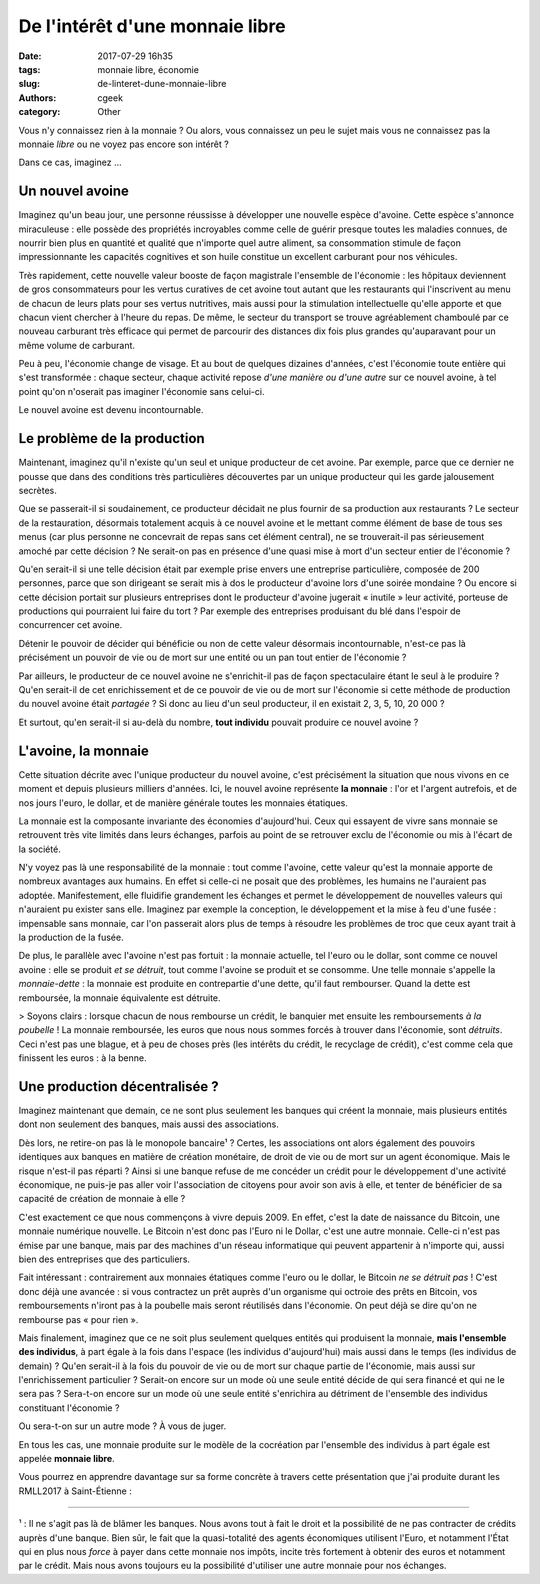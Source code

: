 De l'intérêt d'une monnaie libre
################################

:date: 2017-07-29 16h35
:tags: monnaie libre, économie
:slug: de-linteret-dune-monnaie-libre
:authors: cgeek
:category: Other

Vous n'y connaissez rien à la monnaie ? Ou alors, vous connaissez un peu le sujet mais vous ne connaissez pas la monnaie *libre* ou ne voyez pas encore son intérêt ?

Dans ce cas, imaginez ...

Un nouvel avoine
----------------

Imaginez qu'un beau jour, une personne réussisse à développer une nouvelle espèce d'avoine. Cette espèce s'annonce miraculeuse : elle possède des propriétés incroyables comme celle de guérir presque toutes les maladies connues, de nourrir bien plus en quantité et qualité que n'importe quel autre aliment, sa consommation stimule de façon impressionnante les capacités cognitives et son huile constitue un excellent carburant pour nos véhicules.

Très rapidement, cette nouvelle valeur booste de façon magistrale l'ensemble de l'économie : les hôpitaux deviennent de gros consommateurs pour les vertus curatives de cet avoine tout autant que les restaurants qui l'inscrivent au menu de chacun de leurs plats pour ses vertus nutritives, mais aussi pour la stimulation intellectuelle qu'elle apporte et que chacun vient chercher à l'heure du repas. De même, le secteur du transport se trouve agréablement chamboulé par ce nouveau carburant très efficace qui permet de parcourir des distances dix fois plus grandes qu'auparavant pour un même volume de carburant.

Peu à peu, l'économie change de visage. Et au bout de quelques dizaines d'années, c'est l'économie toute entière qui s'est transformée : chaque secteur, chaque activité repose *d'une manière ou d'une autre* sur ce nouvel avoine, à tel point qu'on n'oserait pas imaginer l'économie sans celui-ci.

Le nouvel avoine est devenu incontournable.

Le problème de la production
----------------------------

Maintenant, imaginez qu'il n'existe qu'un seul et unique producteur de cet avoine. Par exemple, parce que ce dernier ne pousse que dans des conditions très particulières découvertes par un unique producteur qui les garde jalousement secrètes.

Que se passerait-il si soudainement, ce producteur décidait ne plus fournir de sa production aux restaurants ? Le secteur de la restauration, désormais totalement acquis à ce nouvel avoine et le mettant comme élément de base de tous ses menus (car plus personne ne concevrait de repas sans cet élément central), ne se trouverait-il pas sérieusement amoché par cette décision ? Ne serait-on pas en présence d'une quasi mise à mort d'un secteur entier de l'économie ?

Qu'en serait-il si une telle décision était par exemple prise envers une entreprise particulière, composée de 200 personnes, parce que son dirigeant se serait mis à dos le producteur d'avoine lors d'une soirée mondaine ? Ou encore si cette décision portait sur plusieurs entreprises dont le producteur d'avoine jugerait « inutile » leur activité, porteuse de productions qui pourraient lui faire du tort ? Par exemple des entreprises produisant du blé dans l'espoir de concurrencer cet avoine.

Détenir le pouvoir de décider qui bénéficie ou non de cette valeur désormais incontournable, n'est-ce pas là précisément un pouvoir de vie ou de mort sur une entité ou un pan tout entier de l'économie ?

Par ailleurs, le producteur de ce nouvel avoine ne s'enrichit-il pas de façon spectaculaire étant le seul à le produire ? Qu'en serait-il de cet enrichissement et de ce pouvoir de vie ou de mort sur l'économie si cette méthode de production du nouvel avoine était *partagée* ? Si donc au lieu d'un seul producteur, il en existait 2, 3, 5, 10, 20 000 ?

Et surtout, qu'en serait-il si au-delà du nombre, **tout individu** pouvait produire ce nouvel avoine ?

L'avoine, la monnaie
--------------------

Cette situation décrite avec l'unique producteur du nouvel avoine, c'est précisément la situation que nous vivons en ce moment et depuis plusieurs milliers d'années. Ici, le nouvel avoine représente **la monnaie** : l'or et l'argent autrefois, et de nos jours l'euro, le dollar, et de manière générale toutes les monnaies étatiques.

La monnaie est la composante invariante des économies d'aujourd'hui. Ceux qui essayent de vivre sans monnaie se retrouvent très vite limités dans leurs échanges, parfois au point de se retrouver exclu de l'économie ou mis à l'écart de la société.

N'y voyez pas là une responsabilité de la monnaie : tout comme l'avoine, cette valeur qu'est la monnaie apporte de nombreux avantages aux humains. En effet si celle-ci ne posait que des problèmes, les humains ne l'auraient pas adoptée. Manifestement, elle fluidifie grandement les échanges et permet le développement de nouvelles valeurs qui n'auraient pu exister sans elle. Imaginez par exemple la conception, le développement et la mise à feu d'une fusée : impensable sans monnaie, car l'on passerait alors plus de temps à résoudre les problèmes de troc que ceux ayant trait à la production de la fusée.

De plus, le parallèle avec l'avoine n'est pas fortuit : la monnaie actuelle, tel l'euro ou le dollar, sont comme ce nouvel avoine : elle se produit *et se détruit*, tout comme l'avoine se produit et se consomme. Une telle monnaie s'appelle la *monnaie-dette* : la monnaie est produite en contrepartie d'une dette, qu'il faut rembourser. Quand la dette est remboursée, la monnaie équivalente est détruite.

> Soyons clairs : lorsque chacun de nous rembourse un crédit, le banquier met ensuite les remboursements *à la poubelle* ! La monnaie remboursée, les euros que nous nous sommes forcés à trouver dans l'économie, sont *détruits*. Ceci n'est pas une blague, et à peu de choses près (les intérêts du crédit, le recyclage de crédit), c'est comme cela que finissent les euros : à la benne.

Une production décentralisée ?
------------------------------

Imaginez maintenant que demain, ce ne sont plus seulement les banques qui créent la monnaie, mais plusieurs entités dont non seulement des banques, mais aussi des associations.

Dès lors, ne retire-on pas là le monopole bancaire¹ ? Certes, les associations ont alors également des pouvoirs identiques aux banques en matière de création monétaire, de droit de vie ou de mort sur un agent économique. Mais le risque n'est-il pas réparti ? Ainsi si une banque refuse de me concéder un crédit pour le développement d'une activité économique, ne puis-je pas aller voir l'association de citoyens pour avoir son avis à elle, et tenter de bénéficier de sa capacité de création de monnaie à elle ?

C'est exactement ce que nous commençons à vivre depuis 2009. En effet, c'est la date de naissance du Bitcoin, une monnaie numérique nouvelle. Le Bitcoin n'est donc pas l'Euro ni le Dollar, c'est une autre monnaie. Celle-ci n'est pas émise par une banque, mais par des machines d'un réseau informatique qui peuvent appartenir à n'importe qui, aussi bien des entreprises que des particuliers.

Fait intéressant : contrairement aux monnaies étatiques comme l'euro ou le dollar, le Bitcoin *ne se détruit pas* ! C'est donc déjà une avancée : si vous contractez un prêt auprès d'un organisme qui octroie des prêts en Bitcoin, vos remboursements n'iront pas à la poubelle mais seront réutilisés dans l'économie. On peut déjà se dire qu'on ne rembourse pas « pour rien ».

Mais finalement, imaginez que ce ne soit plus seulement quelques entités qui produisent la monnaie, **mais l'ensemble des individus**, à part égale à la fois dans l'espace (les individus d'aujourd'hui) mais aussi dans le temps (les individus de demain) ? Qu'en serait-il à la fois du pouvoir de vie ou de mort sur chaque partie de l'économie, mais aussi sur l'enrichissement particulier ? Serait-on encore sur un mode où une seule entité décide de qui sera financé et qui ne le sera pas ? Sera-t-on encore sur un mode où une seule entité s'enrichira au détriment de l'ensemble des individus constituant l'économie ?

Ou sera-t-on sur un autre mode ? À vous de juger.

En tous les cas, une monnaie produite sur le modèle de la cocréation par l'ensemble des individus à part égale est appelée **monnaie libre**.

Vous pourrez en apprendre davantage sur sa forme concrète à travers cette présentation que j'ai produite durant les RMLL2017 à Saint-Étienne : 

.. youtube:: 0d0EKlD7q9w

-------

¹ : Il ne s'agit pas là de blâmer les banques. Nous avons tout à fait le droit et la possibilité de ne pas contracter de crédits auprès d'une banque. Bien sûr, le fait que la quasi-totalité des agents économiques utilisent l'Euro, et notamment l'État qui en plus nous *force* à payer dans cette monnaie nos impôts, incite très fortement à obtenir des euros et notamment par le crédit. Mais nous avons toujours eu la possibilité d'utiliser une autre monnaie pour nos échanges.
